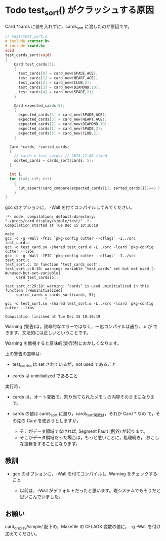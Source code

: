 * Todo test_sort() がクラッシュする原因
  SCHEDULED: <2015-12-15 火>

Card *cards に値を入れずに，cards_sort に渡したのが原因です。

#+begin_src c
// test/test_sort.c
# include <cutter.h>
# include <card.h>
void
test_cards_sort(void)
{
    Card test_cards[5];
    {
      test_cards[0] = card_new(SPADE,ACE);
      test_cards[1] = card_new(HEART,ACE);
      test_cards[2] = card_new(CLUB,2);
      test_cards[3] = card_new(DIAMOND,10);
      test_cards[4] = card_new(SPADE,2);
    }

    Card expected_cards[5];
    {
      expected_cards[4] = card_new(SPADE,ACE);
      expected_cards[3] = card_new(HEART,ACE);
      expected_cards[2] = card_new(DIAMOND,10);
      expected_cards[1] = card_new(SPADE,2);
      expected_cards[0] = card_new(CLUB,2);
    }

  Card *cards, *sorted_cards;
  {
    // cards = test_cards; // 2015.12.08 fixed
    sorted_cards = cards_sort(cards, 5);
  }

  int i;
  for (i=0; i<5; i++)
    {
      cut_assert(card_compare(expected_cards[i], sorted_cards[i])==0 );
    }
}

#+END_SRC

gcc のオプションに， -Wall を付てコンパイルしてみてください。


#+begin_example 
-*- mode: compilation; default-directory: "~/progs/card_display/simple/test/" -*-
Compilation started at Tue Dec 15 10:16:19

make 
gcc -c -g -Wall -fPIC `pkg-config cutter --cflags` -I../src test_card.c
gcc -o test_card.so -shared test_card.o -L../src -lcard `pkg-config cutter --libs`
gcc -c -g -Wall -fPIC `pkg-config cutter --cflags` -I../src test_sort.c
test_sort.c: In function ‘test_cards_sort’:
test_sort.c:8:10: warning: variable ‘test_cards’ set but not used [-Wunused-but-set-variable]
     Card test_cards[5];
          ^
test_sort.c:29:18: warning: ‘cards’ is used uninitialized in this function [-Wuninitialized]
     sorted_cards = cards_sort(cards, 5);
                  ^
gcc -o test_sort.so -shared test_sort.o -L../src -lcard `pkg-config cutter --libs`

Compilation finished at Tue Dec 15 10:16:19
#+end_example

Warning (警告)は，致命的なエラーではなく，一応コンパイルは通り，.o が
できます。文法的には正しいということです。

Warning を無視すると意味的(実行時)におかしくなります。


上の警告の意味は:

- test_cardss は set されているが，not used であること

- cards は uninitialized であること

実行時，

- cards は，オート変数で，割り当てられたメモリの内容そのままになります。

- cards の値は cards_sort に渡り，cards_sort関数は，それが Card * なの
  で，その先の Card を使おうとしますが，

  - そこがデータ領域でなければ, Segment Fault (例外) が起ります。
  - そこがデータ領域だった場合は，もっと悪いことに，処理続き，
    おこしな振舞をすることになります。

** 教訓

- gcc のオプションに，-Wall を付てコンパイルし, Warning をチェックする
  こと

  - 以前は，-Wall がデフォルトだったと思います。現システムでもそうだと
    思いこんでいました。


** お願い

card_display/simple/ 配下の，Makefile の CFLAGS 変数の値に， -g -Wall
を付け加えてください。
